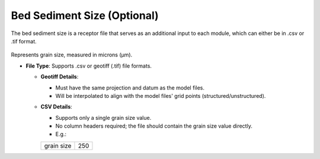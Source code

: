 Bed Sediment Size (Optional)
--------------------------------

The bed sediment size is a receptor file that serves as an additional input to each module, which can either be in .csv or .tif format. 

.. figure:: ../../media/shear_stress_bed_sediment_size.webp
   :scale: 100 %
   :alt: Receptor File

Represents grain size, measured in microns (µm).

- **File Type**: Supports .csv or geotiff (.tif) file formats.
  
  - **Geotiff Details**:

    - Must have the same projection and datum as the model files.
    - Will be interpolated to align with the model files' grid points (structured/unstructured).

  - **CSV Details**:

    - Supports only a single grain size value.
    - No column headers required; the file should contain the grain size value directly.
    - E.g.:

    
    +-------------+-------+
    | grain size  |  250  |
    +-------------+-------+
